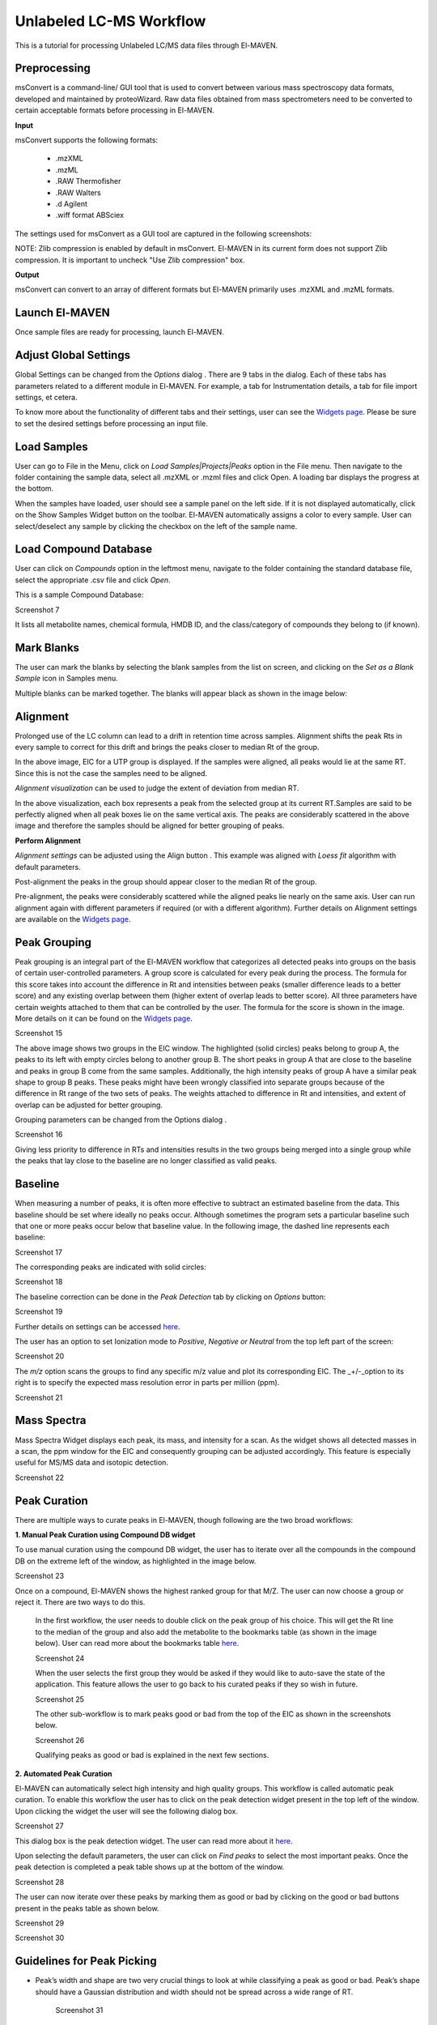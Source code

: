 Unlabeled LC-MS Workflow
========================

This is a tutorial for processing Unlabeled LC/MS data files through El-MAVEN.

.. All widget icons are referenced here

.. |options| image:: /image/Widget_1.png
.. |mark sample as blank| image:: /image/Widget_10.png
.. |show alignment visualisation| image:: /image/Widget_26.png
.. |align| image:: /image/Widget_25.png
.. |mass spectra widget| image:: /image/Widget_38.png
.. |peaks| image:: /image/Widget_29.png
.. |export to csv| image:: /image/Widget_36.png
.. |generate pdf| image:: /image/Widget_35.png
.. |export to json| image:: /image/Widget_37.png

.. **Contents**

    * Preprocessing
    * Launch El-MAVEN
    * Adjust Global Settings
    * Load Samples
    * Load Compound Database
    * Mark Blanks
    * Alignment
    * Peak Grouping
    * Baseline
    * Mass Spectra
    * Peak Curation
    * Guidelines for Peak Picking
    * Export options

Preprocessing
-------------

msConvert is a command-line/ GUI tool that is used to convert between various mass spectroscopy data formats, developed and maintained by proteoWizard. Raw data files obtained from mass spectrometers need to be converted to certain acceptable formats before processing in El-MAVEN.

**Input**

msConvert supports the following formats:

   * .mzXML
   * .mzML
   * .RAW Thermofisher
   * .RAW Walters
   * .d Agilent
   * .wiff format ABSciex

The settings used for msConvert as a GUI tool are captured in the following screenshots: 

.. image:: /image/1.png

NOTE: Zlib compression is enabled by default in msConvert. El-MAVEN in its current form does not support Zlib compression. It is important to uncheck "Use Zlib compression" box.

**Output**

msConvert can convert to an array of different formats but El-MAVEN primarily uses .mzXML and .mzML formats.

Launch El-MAVEN
---------------

Once sample files are ready for processing, launch El-MAVEN. 

.. image:: /image/2.png

Adjust Global Settings
----------------------

Global Settings can be changed from the *Options* dialog |options|. There are 9 tabs in the dialog. Each of these tabs has parameters related to a different module in El-MAVEN. For example, a tab for Instrumentation details, a tab for file import settings, et cetera.

.. image:: /image/3.png

To know more about the functionality of different tabs and their settings, user can see the `Widgets page <https://github.com/ElucidataInc/El-MAVEN/wiki/Introduction-to-El-MAVEN-UI#2-global-settings>`_. Please be sure to set the desired settings before processing an input file.

Load Samples
------------

User can go to File in the Menu, click on *Load Samples|Projects|Peaks* option in the File menu. Then navigate to the folder containing the sample data, select all .mzXML or .mzml files and click Open. A loading bar displays the progress at the bottom. 

.. image:: /image/4.png

When the samples have loaded, user should see a sample panel on the left side. If it is not displayed automatically, click on the Show Samples Widget button on the toolbar. El-MAVEN automatically assigns a color to every sample. User can select/deselect any sample by clicking the checkbox on the left of the sample name. 

.. image:: /image/5.png

Load Compound Database
----------------------

User can click on *Compounds* option in the leftmost menu, navigate to the folder containing the standard database file, select the appropriate .csv file and click *Open*. 

.. image:: /image/6.png

This is a sample Compound Database: 

Screenshot 7

It lists all metabolite names, chemical formula, HMDB ID, and the class/category of compounds they belong to (if known).

Mark Blanks
-----------

The user can mark the blanks by selecting the blank samples from the list on screen, and clicking on the *Set as a Blank Sample* icon |mark sample as blank| in Samples menu.

.. image:: /image/8.png

Multiple blanks can be marked together. The blanks will appear black as shown in the image below: 

.. image:: /image/9.png

Alignment
---------

Prolonged use of the LC column can lead to a drift in retention time across samples. Alignment shifts the peak Rts in every sample to correct for this drift and brings the peaks closer to median Rt of the group.

.. image:: /image/10.png

In the above image, EIC for a UTP group is displayed. If the samples were aligned, all peaks would lie at the same RT. Since this is not the case the samples need to be aligned.

*Alignment visualization* |show alignment visualisation| can be used to judge the extent of deviation from median RT. 

.. image:: /image/11.png

In the above visualization, each box represents a peak from the selected group at its current RT.Samples are said to be perfectly aligned when all peak boxes lie on the same vertical axis. The peaks are considerably scattered in the above image and therefore the samples should be aligned for better grouping of peaks.

**Perform Alignment**

*Alignment settings* can be adjusted using the Align button |align|. This example was aligned with 
*Loess fit* algorithm with default parameters. 

.. image:: /image/12.png

Post-alignment the peaks in the group should appear closer to the median Rt of the group.

.. image:: /image/13.png

.. image:: /image/14.png

Pre-alignment, the peaks were considerably scattered while the aligned peaks lie nearly on the same axis. User can run alignment again with different parameters if required (or with a different algorithm). Further details on Alignment settings are available on the `Widgets page <https://github.com/ElucidataInc/El-MAVEN/wiki/Introduction-to-El-MAVEN-UI#2-global-settings>`_.

Peak Grouping
-------------

Peak grouping is an integral part of the El-MAVEN workflow that categorizes all detected peaks into groups on the basis of certain user-controlled parameters. A group score is calculated for every peak during the process. The formula for this score takes into account the difference in Rt and intensities between peaks (smaller difference leads to a better score) and any existing overlap between them (higher extent of overlap leads to better score). All three parameters have certain weights attached to them that can be controlled by the user. The formula for the score is shown in the image. More details on it can be found on the `Widgets page <https://github.com/ElucidataInc/El-MAVEN/wiki/Introduction-to-El-MAVEN-UI#2-global-settings>`_.

Screenshot 15

The above image shows two groups in the EIC window. The highlighted (solid circles) peaks belong to group A, the peaks to its left with empty circles belong to another group B. The short peaks in group A that are close to the baseline and peaks in group B come from the same samples. Additionally, the high intensity peaks of group A have a similar peak shape to group B peaks. These peaks might have been wrongly classified into separate groups because of the difference in Rt range of the two sets of peaks. The weights attached to difference in Rt and intensities, and extent of overlap can be adjusted for better grouping.

Grouping parameters can be changed from the Options dialog |options|.

Screenshot 16

Giving less priority to difference in RTs and intensities results in the two groups being merged into a single  group while the peaks that lay close to the baseline are no longer classified as valid peaks.

Baseline
--------

When measuring a number of peaks, it is often more effective to subtract an estimated baseline from the data. This baseline should be set where ideally no peaks occur. Although sometimes the program sets a particular baseline such that one or more peaks occur below that baseline value. In the following image, the dashed line represents each baseline:

Screenshot 17

The corresponding peaks are indicated with solid circles: 

Screenshot 18

The baseline correction can be done in the *Peak Detection* tab by clicking on *Options* button: 

Screenshot 19

Further details on settings can be accessed `here <https://github.com/ElucidataInc/El-MAVEN/wiki/Introduction-to-El-MAVEN-UI#peak-detection>`_.

The user has an option to set Ionization mode to *Positive, Negative or Neutral* from the top left part of the screen: 

Screenshot 20

The *m/z* option scans the groups to find any specific m/z value and plot its corresponding EIC. The _+/-_option to its right is to specify the expected mass resolution error in parts per million (ppm).

Screenshot 21

Mass Spectra
------------

Mass Spectra Widget |mass spectra widget| displays each peak, its mass, and intensity for a scan. As the widget shows all detected masses in a scan, the ppm window for the EIC and consequently grouping can be adjusted accordingly. This feature is especially useful for MS/MS data and isotopic detection. 

Screenshot 22

Peak Curation
-------------

There are multiple ways to curate peaks in El-MAVEN, though following are the two broad workflows:

..   * Manual Peak Curation using Compound DB widget
..   * Automated Peak Curation


**1. Manual Peak Curation using Compound DB widget**

To use manual curation using the compound DB widget, the user has to iterate over all the compounds in the compound DB on the extreme left of the window, as highlighted in the image below. 

Screenshot 23

Once on a compound, El-MAVEN shows the highest ranked group for that M/Z. The user can now choose a group or reject it. There are two ways to do this.

   In the first workflow, the user needs to double click on the peak group of his choice. This will get the Rt line to the median of the group and also add the metabolite to the bookmarks table (as shown in the image below). User can read more about the bookmarks table `here <https://github.com/ElucidataInc/El-MAVEN/wiki/Introduction-to-El-MAVEN-UI#5-eic-window>`_.

   Screenshot 24

   When the user selects the first group they would be asked if they would like to auto-save the state of the application. This feature allows the user to go back to his curated peaks if they so wish in future. 

   Screenshot 25

   The other sub-workflow is to mark peaks good or bad from the top of the EIC as shown in the screenshots below.

   Screenshot 26
    
   Qualifying peaks as good or bad is explained in the next few sections.

**2. Automated Peak Curation**

El-MAVEN can automatically select high intensity and high quality groups. This workflow is called automatic peak curation. To enable this workflow the user has to click on the peak detection widget present in the top left of the window. Upon clicking the widget the user will see the following dialog box. 

Screenshot 27

This dialog box |peaks| is the peak detection widget. The user can read more about it `here <https://github.com/ElucidataInc/El-MAVEN/wiki/Introduction-to-El-MAVEN-UI#8-peak-detection>`_.

Upon selecting the default parameters, the user can click on *Find peaks* to select the most important peaks. Once the peak detection is completed a peak table shows up at the bottom of the window.

Screenshot 28

The user can now iterate over these peaks by marking them as good or bad by clicking on the good or bad buttons present in the peaks table as shown below. 

Screenshot 29

Screenshot 30

Guidelines for Peak Picking
---------------------------

* Peak’s width and shape are two very crucial things to look at while classifying a peak as good or bad. Peak’s shape should have a Gaussian distribution and width should not be spread across a wide range of RT. 

   Screenshot 31

* Peak Intensities for a group are plotted as bar plots for all the samples. These bar plots have heights relative to the other samples.Thus, for a good peak the intensities should be high. 

   Screenshot 32

* Intensity Barplot heights should be higher for all the samples than Blank samples. We use intensities of Blank samples to set our group baseline. Blank intensities are used to calibrate intensity values across zero concentration.

* A good peak should have standards with varying intensity in a particular fashion (increasing or decreasing).

* Quality Control (QC) samples give us information about the quality of the data, i.e., it assesses reproducibility and software performance. Samples whose intensities and concentrations are already known are used as QCs to determine if the instrument are working as expected. Values (and scales) can be calibrated using QCs.

* If peak groups of a particular metabolite are separated apart (Not aligned well) then we should use stringent alignment parameters to overcome this problem.

* For a particular metabolite, let’s say if it has n number of groups, then the group which is much closer to the above guidelines should be selected as good peak. Multiple groups can also be selected in case of ambiguity (if Rt information is not provided).

Export
------

There are multiple export options available for storing marked peak data. User can either generate a PDF report to save the EIC for every metabolite, export data for a particular group in .csv format, or export the EICs to a Json file as shown below. 

Screenshot 33

User can select *All, Good, Bad or Selected* peaks to export. 

Screenshot 34

The *Export Groups to CSV* option |export to csv| lets the user save the 'good'/'bad' labels along with the peak table. User also has the option to filter out rows that have a certain label while exporting the table.

*Generate PDF Report* option |generate pdf| saves all EICs with their corresponding bar plots in a PDF file.

*Export EICs to Json* option |export to json| exports all EICs to a Json file.

Another option is to export the peak data in .mzroll format that can be directly loaded into El-MAVEN by clicking on the Load *Samples|Projects|Peaks* option in the File menu. For this, go to the sFile option in the menu bar, and click on '*Save Project*'.

Screenshot 35
